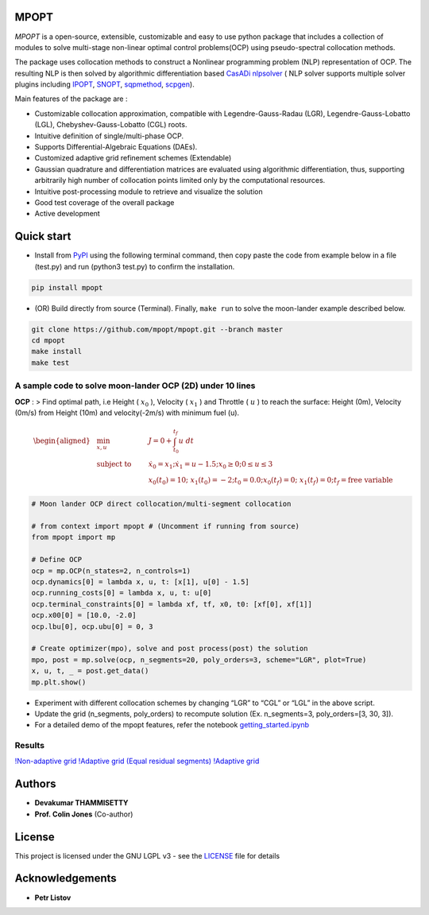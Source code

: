 |pypi pacakge| |Build Status| |Coverage Status| |Documentation Status|

MPOPT
=====

*MPOPT* is a open-source, extensible, customizable and easy to use
python package that includes a collection of modules to solve
multi-stage non-linear optimal control problems(OCP) using
pseudo-spectral collocation methods.

The package uses collocation methods to construct a Nonlinear
programming problem (NLP) representation of OCP. The resulting NLP is
then solved by algorithmic differentiation based `CasADi
nlpsolver <https://casadi.sourceforge.net/v3.3.0/api/html/d4/d89/group__nlpsol.html>`__
( NLP solver supports multiple solver plugins including
`IPOPT <https://casadi.sourceforge.net/v3.3.0/api/html/d4/d89/group__nlpsol.html#plugin_Nlpsol_ipopt>`__,
`SNOPT <https://casadi.sourceforge.net/v3.3.0/api/html/d4/d89/group__nlpsol.html#plugin_Nlpsol_snopt>`__,
`sqpmethod <https://casadi.sourceforge.net/v3.3.0/api/html/d4/d89/group__nlpsol.html#plugin_Nlpsol_sqpmethod>`__,
`scpgen <https://casadi.sourceforge.net/v3.3.0/api/html/d4/d89/group__nlpsol.html#plugin_Nlpsol_scpgen>`__).

Main features of the package are :

-  Customizable collocation approximation, compatible with
   Legendre-Gauss-Radau (LGR), Legendre-Gauss-Lobatto (LGL),
   Chebyshev-Gauss-Lobatto (CGL) roots.
-  Intuitive definition of single/multi-phase OCP.
-  Supports Differential-Algebraic Equations (DAEs).
-  Customized adaptive grid refinement schemes (Extendable)
-  Gaussian quadrature and differentiation matrices are evaluated using
   algorithmic differentiation, thus, supporting arbitrarily high number
   of collocation points limited only by the computational resources.
-  Intuitive post-processing module to retrieve and visualize the
   solution
-  Good test coverage of the overall package
-  Active development

Quick start
===========

-  Install from `PyPI <https://pypi.org/project/mpopt/>`__ using the
   following terminal command, then copy paste the code from example
   below in a file (test.py) and run (python3 test.py) to confirm the
   installation.

.. code:: bash

   pip install mpopt

-  (OR) Build directly from source (Terminal). Finally, ``make run`` to
   solve the moon-lander example described below.

.. code:: bash

   git clone https://github.com/mpopt/mpopt.git --branch master
   cd mpopt
   make install
   make test

A sample code to solve moon-lander OCP (2D) under 10 lines
----------------------------------------------------------

**OCP** : > Find optimal path, i.e Height ( :math:`x_0` ), Velocity (
:math:`x_1` ) and Throttle ( :math:`u` ) to reach the surface: Height
(0m), Velocity (0m/s) from Height (10m) and velocity(-2m/s) with minimum
fuel (u).

.. math::

   \begin{aligned}
   &\min_{x, u}        & \qquad & J = 0 + \int_{t_0}^{t_f}u\ dt\\
   &\text{subject to} &      & \dot{x_0} = x_1; \dot{x_1} = u - 1.5; x_0 \geq 0; 0 \leq u \leq 3\\
   &                  &      & x_0(t_0) = 10; \ x_1(t_0) = -2; t_0 = 0.0; x_0(t_f) = 0; \ x_1(t_f) = 0; t_f = \text{free variable}
   \end{aligned}

.. code:: python

   # Moon lander OCP direct collocation/multi-segment collocation

   # from context import mpopt # (Uncomment if running from source)
   from mpopt import mp

   # Define OCP
   ocp = mp.OCP(n_states=2, n_controls=1)
   ocp.dynamics[0] = lambda x, u, t: [x[1], u[0] - 1.5]
   ocp.running_costs[0] = lambda x, u, t: u[0]
   ocp.terminal_constraints[0] = lambda xf, tf, x0, t0: [xf[0], xf[1]]
   ocp.x00[0] = [10.0, -2.0]
   ocp.lbu[0], ocp.ubu[0] = 0, 3

   # Create optimizer(mpo), solve and post process(post) the solution
   mpo, post = mp.solve(ocp, n_segments=20, poly_orders=3, scheme="LGR", plot=True)
   x, u, t, _ = post.get_data()
   mp.plt.show()

-  Experiment with different collocation schemes by changing “LGR” to
   “CGL” or “LGL” in the above script.
-  Update the grid (n_segments, poly_orders) to recompute solution (Ex.
   n_segments=3, poly_orders=[3, 30, 3]).
-  For a detailed demo of the mpopt features, refer the notebook
   `getting_started.ipynb <https://github.com/mpopt/mpopt/blob/master/getting_started.ipynb>`__

Results
-------

`!Non-adaptive grid <docs/plots/moon_lander_gh.png>`__ `!Adaptive grid
(Equal residual segments) <docs/plots/ml_h_ad_eq_res.png>`__ `!Adaptive
grid <docs/plots/ml_ad.png>`__

Authors
=======

-  **Devakumar THAMMISETTY**
-  **Prof. Colin Jones** (Co-author)

License
=======

This project is licensed under the GNU LGPL v3 - see the
`LICENSE <https://github.com/mpopt/mpopt/blob/master/LICENSE>`__ file
for details

Acknowledgements
================

-  **Petr Listov**

.. |pypi pacakge| image:: https://img.shields.io/pypi/v/mpopt.svg
   :target: https://pypi.org/project/mpopt
.. |Build Status| image:: https://travis-ci.org/mpopt/mpopt.svg?branch=master
   :target: https://travis-ci.org/mpopt/mpopt.svg?branch=master
.. |Coverage Status| image:: https://coveralls.io/repos/github/mpopt/mpopt/badge.svg
   :target: https://coveralls.io/github/mpopt/mpopt
.. |Documentation Status| image:: https://readthedocs.org/projects/mpopt/badge/?version=latest
   :target: https://mpopt.readthedocs.io/en/latest/?badge=latest
